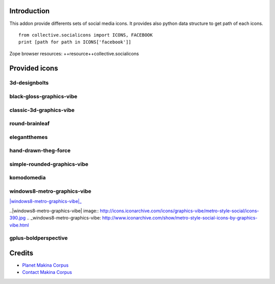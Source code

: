 Introduction
============

This addon provide differents sets of social media icons.
It provides also python data structure to get path of each icons.
::

    from collective.socialicons import ICONS, FACEBOOK
    print [path for path in ICONS['facebook']]

Zope browser resources: ++resource++collective.socialicons

Provided icons
==============

3d-designbolts
--------------

|3d-designbolts|_

.. |3d-designbolts| image:: http://icons.iconarchive.com/icons/designbolts/3d-social/icons-390.jpg
.. _3d-designbolts: http://www.iconarchive.com/show/3d-social-icons-by-designbolts.html

black-gloss-graphics-vibe
-------------------------

|black-gloss-social-media-icons-graphics-vibe|_

.. |black-gloss-social-media-icons-graphics-vibe| image:: http://icons.iconarchive.com/icons/graphics-vibe/black-gloss-social/icons-390.jpg
.. _black-gloss-social-media-icons-graphics-vibe: http://www.iconarchive.com/show/black-gloss-social-icons-by-graphics-vibe.html

classic-3d-graphics-vibe
------------------------

|classic-3d-graphics-vibe|_

.. |classic-3d-graphics-vibe| image:: http://icons.iconarchive.com/icons/graphics-vibe/classic-3d-social/icons-390.jpg
.. _classic-3d-graphics-vibe: http://www.iconarchive.com/show/classic-3d-social-icons-by-graphics-vibe.html

round-brainleaf
---------------

|round-brainleaf|_

.. |round-brainleaf| image:: http://icons.iconarchive.com/icons/brainleaf/round-social/icons-390.jpg
.. _round-brainleaf: http://www.iconarchive.com/show/round-social-icons-by-brainleaf.html

elegantthemes
------------

|elegantthemes|_

.. |elegantthemes| image:: http://www.elegantthemes.com/blog/wp-content/uploads/2010/04/full-set1.jpg
.. elegantthemes: http://www.elegantthemes.com/blog/resources/free-social-media-icon-set

hand-drawn-theg-force
---------------------

|hand-drawn-theg-force|_

.. |hand-drawn-theg-force| image:: http://icons.iconarchive.com/icons/theg-force/hand-drawn-social/icons-390.jpg
.. _hand-drawn-theg-force: http://www.iconarchive.com/show/hand-drawn-social-icons-by-theg-force.html

simple-rounded-graphics-vibe
----------------------------

|simple-rounded-graphics-vibe|_

.. |simple-rounded-graphics-vibe| image:: http://icons.iconarchive.com/icons/graphics-vibe/simple-rounded-social/icons-390.jpg
.. _simple-rounded-graphics-vibe: http://www.iconarchive.com/show/simple-rounded-social-icons-by-graphics-vibe.html

komodomedia
-----------

|komodomedia|_

.. |komodomedia| image:: http://d2dnrmagaqciul.cloudfront.net/wp-content/uploads/2009/06/social_network_icons_blog_banner.png
.. _komodomedia: http://www.komodomedia.com/blog/2009/06/social-network-icon-pack/

windows8-metro-graphics-vibe
----------------------------

|windows8-metro-graphics-vibe|_

..|windows8-metro-graphics-vibe| image:: http://icons.iconarchive.com/icons/graphics-vibe/metro-style-social/icons-390.jpg
.. _windows8-metro-graphics-vibe: http://www.iconarchive.com/show/metro-style-social-icons-by-graphics-vibe.html

gplus-boldperspective
---------------------

|gplus-boldperspective|_

.. |gplus-boldperspective| image:: http://boldperspective.com/wp-content/uploads/2011/07/google-plus-icon.png
.. _gplus-boldperspective: http://boldperspective.com/2011/free-google-plus-icon-vector/


Credits
=======

|makinacom|_

* `Planet Makina Corpus <http://www.makina-corpus.org>`_
* `Contact Makina Corpus <mailto:python@makina-corpus.org>`_

.. |makinacom| image:: http://depot.makina-corpus.org/public/logo.gif
.. _makinacom:  http://www.makina-corpus.com
.. _documentation: http://plone.org/documentation/kb/installing-add-ons-quick-how-to
